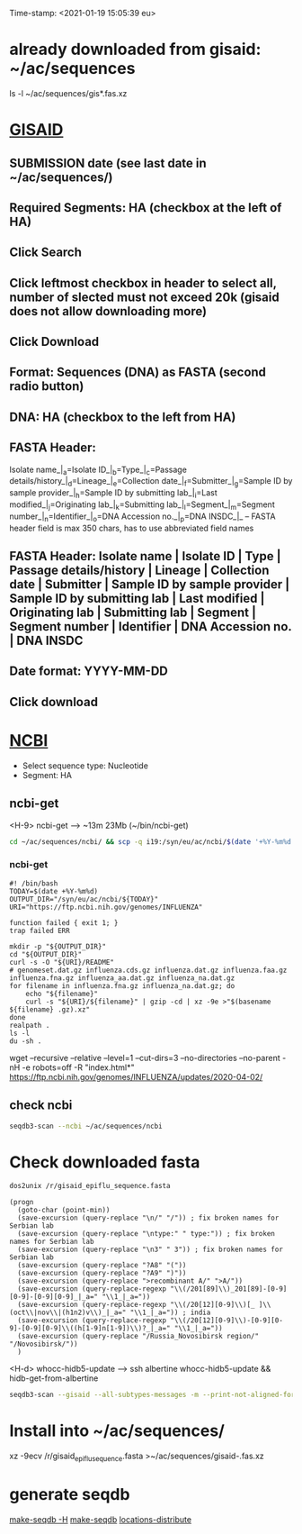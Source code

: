 Time-stamp: <2021-01-19 15:05:39 eu>
* already downloaded from gisaid: ~/ac/sequences
ls -l ~/ac/sequences/gis*.fas.xz

* [[https://platform.gisaid.org/epi3/start][GISAID]]
** SUBMISSION date (see last date in ~/ac/sequences/)
** Required Segments: HA (checkbox at the left of HA)
** Click Search
** Click leftmost checkbox in header to select all, number of slected must not exceed 20k (gisaid does not allow downloading more)
** Click Download
** Format: Sequences (DNA) as FASTA (second radio button)
** DNA: HA (checkbox to the left from HA)
** FASTA Header:
Isolate name_|_a=Isolate ID_|_b=Type_|_c=Passage details/history_|_d=Lineage_|_e=Collection date_|_f=Submitter_|_g=Sample ID by sample provider_|_h=Sample ID by submitting lab_|_i=Last modified_|_j=Originating lab_|_k=Submitting lab_|_l=Segment_|_m=Segment number_|_n=Identifier_|_o=DNA Accession no._|_p=DNA INSDC_|_
-- FASTA header field is max 350 chars, has to use abbreviated field names
** FASTA Header: Isolate name | Isolate ID | Type | Passage details/history | Lineage | Collection date | Submitter | Sample ID by sample provider | Sample ID by submitting lab | Last modified | Originating lab | Submitting lab | Segment | Segment number | Identifier | DNA Accession no. | DNA INSDC
** Date format: YYYY-MM-DD
** Click download


* [[https://www.ncbi.nlm.nih.gov/genomes/FLU/Database/nph-select.cgi?go=database][NCBI]]
- Select sequence type: Nucleotide
- Segment: HA

** ncbi-get

<H-9> ncbi-get --> ~13m 23Mb (~/bin/ncbi-get)

#+BEGIN_SRC bash
cd ~/ac/sequences/ncbi/ && scp -q i19:/syn/eu/ac/ncbi/$(date '+%Y-%m%d')/\* . && ls -la 
#+END_SRC

*** ncbi-get
:PROPERTIES:
:VISIBILITY: folded
:END:

#+BEGIN_SRC bash ~/bin/ncbi-get
#! /bin/bash
TODAY=$(date +%Y-%m%d)
OUTPUT_DIR="/syn/eu/ac/ncbi/${TODAY}"
URI="https://ftp.ncbi.nih.gov/genomes/INFLUENZA"

function failed { exit 1; }
trap failed ERR

mkdir -p "${OUTPUT_DIR}"
cd "${OUTPUT_DIR}"
curl -s -O "${URI}/README"
# genomeset.dat.gz influenza.cds.gz influenza.dat.gz influenza.faa.gz influenza.fna.gz influenza_aa.dat.gz influenza_na.dat.gz
for filename in influenza.fna.gz influenza_na.dat.gz; do
    echo "${filename}"
    curl -s "${URI}/${filename}" | gzip -cd | xz -9e >"$(basename ${filename} .gz).xz"
done
realpath .
ls -l
du -sh .
#+END_SRC

wget --recursive --relative --level=1 --cut-dirs=3 --no-directories --no-parent -nH -e robots=off -R "index.html*" https://ftp.ncbi.nih.gov/genomes/INFLUENZA/updates/2020-04-02/


** check ncbi

#+BEGIN_SRC bash
seqdb3-scan --ncbi ~/ac/sequences/ncbi
#+END_SRC


* Check downloaded fasta

#+BEGIN_SRC bash
dos2unix /r/gisaid_epiflu_sequence.fasta
#+END_SRC

#+BEGIN_SRC elisp
  (progn 
    (goto-char (point-min))
    (save-excursion (query-replace "\n/" "/")) ; fix broken names for Serbian lab
    (save-excursion (query-replace "\ntype:" " type:")) ; fix broken names for Serbian lab
    (save-excursion (query-replace "\n3" " 3")) ; fix broken names for Serbian lab
    (save-excursion (query-replace "?A8" "("))
    (save-excursion (query-replace "?A9" ")"))
    (save-excursion (query-replace ">recombinant A/" ">A/"))
    (save-excursion (query-replace-regexp "\\(/201[89]\\)_201[89]-[0-9][0-9]-[0-9][0-9]_|_a=" "\\1_|_a="))
    (save-excursion (query-replace-regexp "\\(/20[12][0-9]\\)[_ ]\\(oct\\|nov\\|(h1n2)v\\)_|_a=" "\\1_|_a=")) ; india
    (save-excursion (query-replace-regexp "\\(/20[12][0-9]\\)-[0-9][0-9]-[0-9][0-9]\\((h[1-9]n[1-9])\\)?_|_a=" "\\1_|_a="))
    (save-excursion (query-replace "/Russia_Novosibirsk region/" "/Novosibirsk/"))
    )
#+END_SRC

<H-d> whocc-hidb5-update --> ssh albertine whocc-hidb5-update && hidb-get-from-albertine

#+BEGIN_SRC bash
seqdb3-scan --gisaid --all-subtypes-messages -m --print-not-aligned-for B /r/gisaid_epiflu_sequence.fasta
#+END_SRC

* Install into ~/ac/sequences/
xz -9ecv /r/gisaid_epiflu_sequence.fasta >~/ac/sequences/gisaid-.fas.xz

* generate seqdb
[[elisp:(eu-process "make-seqdb -H")][make-seqdb -H]]
[[elisp:(eu-process "make-seqdb")][make-seqdb]]
[[elisp:(eu-process "locations-distribute" "~/ac/acmacs/scripts/locations-distribute")][locations-distribute]]

* COMMENT ========== local vars
:PROPERTIES:
:VISIBILITY: folded
:END:
#+STARTUP: showall indent
#+NAME: insert-previous-fasta-files
#+BEGIN_SRC emacs-lisp :results none
  (goto-char (point-min))
  (let ((begin (search-forward "* previous fasta files downloaded from gisaid\n")))
    (if (search-forward "--end--\n" nil t)
        (delete-region begin (point))))
  (insert-directory "~/ac/tables-store/sequences/gisaid-all-*" "-1" t)
  (insert "--end--\n")
  (save-buffer 0)
#+END_SRC

#+RESULTS: insert-previous-fasta-files

======================================================================
Local Variables:
eval: (add-hook 'before-save-hook 'time-stamp)
eval: (progn (make-local-variable org-confirm-elisp-link-function) (setq org-confirm-elisp-link-function nil))
not-eval: (save-excursion (let ((org-confirm-babel-evaluate nil)) (org-babel-goto-named-src-block "insert-previous-fasta-files") (org-babel-execute-src-block t)))
End:
